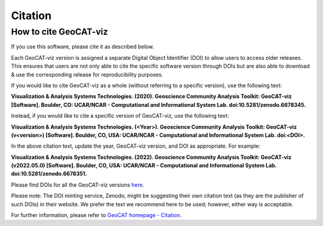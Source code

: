 Citation
==========

How to cite GeoCAT-viz
----------------------

If you use this software, please cite it as described below.

Each GeoCAT-viz version is assigned a separate Digital Object Identifier (DOI) to allow
users to access older releases. This ensures that users are not only able to cite the specific
software version through DOIs but are also able to download & use the corresponding release for
reproducibility purposes.

If you would like to cite GeoCAT-viz as a whole (without referring to a specific version), use
the following text:

**Visualization & Analysis Systems Technologies. (2020).
Geoscience Community Analysis Toolkit: GeoCAT-viz [Software].
Boulder, CO: UCAR/NCAR - Computational and Informational System Lab. doi:10.5281/zenodo.6678345.**

Instead, if you would like to cite a specific version of GeoCAT-viz, use the following text:

**Visualization & Analysis Systems Technologies. (\<Year\>).
Geoscience Community Analysis Toolkit: GeoCAT-viz (v\<version\>) [Software].
Boulder, CO, USA: UCAR/NCAR - Computational and Informational System Lab. doi:\<DOI\>.**

In the above citation text, update the year, GeoCAT-viz version, and DOI as appropriate. For
example:

**Visualization & Analysis Systems Technologies. (2022).
Geoscience Community Analysis Toolkit: GeoCAT-viz (v2022.05.0) [Software].
Boulder, CO, USA: UCAR/NCAR - Computational and Informational System Lab. doi:10.5281/zenodo.6678351.**

Please find DOIs for all the GeoCAT-viz versions `here
<https://zenodo.org/search?page=1&size=20&q=conceptrecid:%226678345%22&sort=-version&all_versions=True>`_.

Please note: The DOI minting service, Zenodo, might be suggesting their own citation text (as
they are the publisher of such DOIs) in their website. We prefer the text we recommend here to be used;
however, either way is acceptable.

For further information, please refer to
`GeoCAT homepage - Citation <https://geocat.ucar.edu/pages/citation.html>`_.
